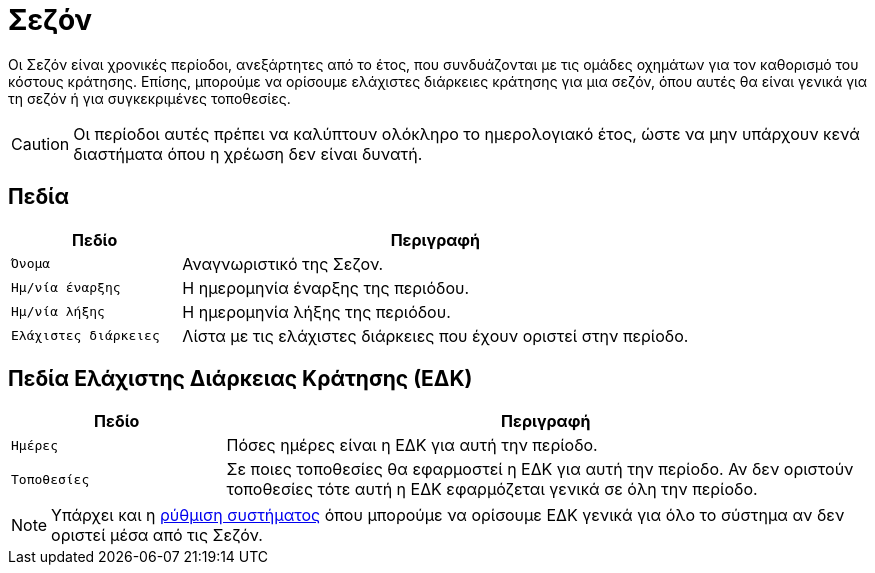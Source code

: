 = Σεζόν

Οι Σεζόν είναι χρονικές περίοδοι, ανεξάρτητες από το έτος, που συνδυάζονται με τις ομάδες οχημάτων για τον καθορισμό του κόστους κράτησης. Επίσης, μπορούμε να ορίσουμε ελάχιστες διάρκειες κράτησης για μια σεζόν, όπου αυτές θα είναι γενικά για τη σεζόν ή για συγκεκριμένες τοποθεσίες.

CAUTION: Οι περίοδοι αυτές πρέπει να καλύπτουν ολόκληρο το ημερολογιακό έτος, ώστε να μην υπάρχουν κενά διαστήματα όπου η χρέωση δεν είναι δυνατή.

== Πεδία

[options="header", cols="1m,3a"]
|===
|Πεδίο|Περιγραφή
|Όνομα|Αναγνωριστικό της Σεζον.
|Ημ/νία έναρξης|Η ημερομηνία έναρξης της περιόδου.
|Ημ/νία λήξης|Η ημερομηνία λήξης της περιόδου.
|Ελάχιστες διάρκειες|Λίστα με τις ελάχιστες διάρκειες που έχουν οριστεί στην περίοδο.
|===

== Πεδία Ελάχιστης Διάρκειας Κράτησης (ΕΔΚ)
[options="header", cols="1m,3a"]
|===
|Πεδίο|Περιγραφή
|Ημέρες|Πόσες ημέρες είναι η ΕΔΚ για αυτή την περίοδο.
|Τοποθεσίες|Σε ποιες τοποθεσίες θα εφαρμοστεί η ΕΔΚ για αυτή την περίοδο. Αν δεν οριστούν τοποθεσίες τότε αυτή η ΕΔΚ εφαρμόζεται γενικά σε όλη την περίοδο.
|===

NOTE: Υπάρχει και η xref:admin/settings-system.adoc#min-duration[ρύθμιση συστήματος] όπου μπορούμε να ορίσουμε ΕΔΚ γενικά για όλο το σύστημα αν δεν οριστεί μέσα από τις Σεζόν.